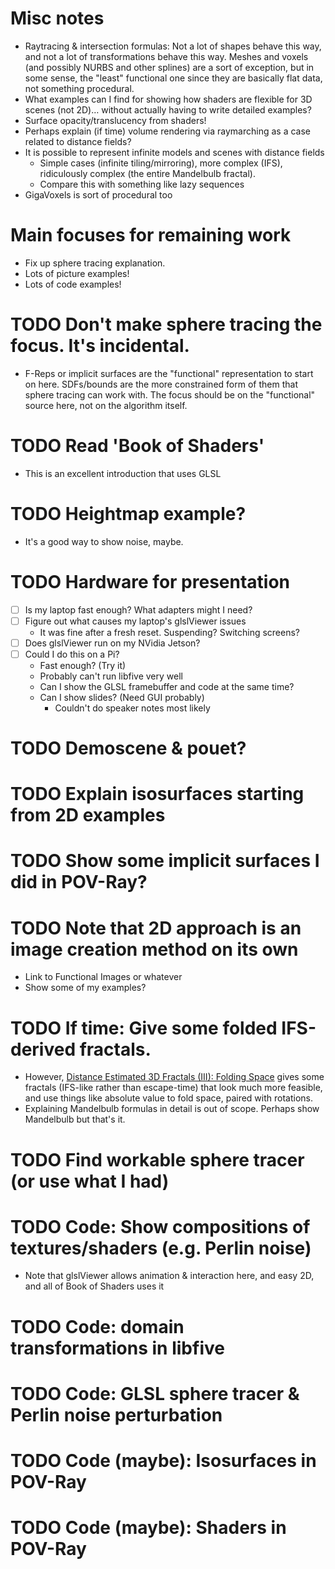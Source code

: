 * Misc notes
  - Raytracing & intersection formulas: Not a lot of shapes behave this
    way, and not a lot of transformations behave this way.  Meshes and
    voxels (and possibly NURBS and other splines) are a sort of
    exception, but in some sense, the "least" functional one since they
    are basically flat data, not something procedural.
  - What examples can I find for showing how shaders are flexible for
    3D scenes (not 2D)... without actually having to write detailed
    examples?
  - Surface opacity/translucency from shaders!
  - Perhaps explain (if time) volume rendering via raymarching as a
    case related to distance fields?
  - It is possible to represent infinite models and scenes with
    distance fields
    - Simple cases (infinite tiling/mirroring), more complex (IFS),
      ridiculously complex (the entire Mandelbulb fractal).
    - Compare this with something like lazy sequences
  - GigaVoxels is sort of procedural too
* Main focuses for remaining work
  - Fix up sphere tracing explanation.
  - Lots of picture examples!
  - Lots of code examples!
* TODO Don't make sphere tracing the focus.  It's incidental.
  - F-Reps or implicit surfaces are the "functional" representation to
    start on here.  SDFs/bounds are the more constrained form of them
    that sphere tracing can work with.  The focus should be on the
    "functional" source here, not on the algorithm itself.
* TODO Read 'Book of Shaders'
  - This is an excellent introduction that uses GLSL
* TODO Heightmap example?
  - It's a good way to show noise, maybe.
* TODO Hardware for presentation
  - [ ] Is my laptop fast enough?  What adapters might I need?
  - [ ] Figure out what causes my laptop's glslViewer issues
    - It was fine after a fresh reset. Suspending?  Switching screens?
  - [ ] Does glslViewer run on my NVidia Jetson?
  - [ ] Could I do this on a Pi?
    - Fast enough?  (Try it)
    - Probably can't run libfive very well
    - Can I show the GLSL framebuffer and code at the same time?
    - Can I show slides?  (Need GUI probably)
      - Couldn't do speaker notes most likely
* TODO Demoscene & pouet?
* TODO Explain isosurfaces starting from 2D examples
* TODO Show some implicit surfaces I did in POV-Ray?
* TODO Note that 2D approach is an image creation method on its own 
  - Link to Functional Images or whatever
  - Show some of my examples?
* TODO If time: Give some folded IFS-derived fractals.
  - However, [[http://blog.hvidtfeldts.net/index.php/2011/08/distance-estimated-3d-fractals-iii-folding-space/][Distance Estimated 3D Fractals (III): Folding Space]] gives
    some fractals (IFS-like rather than escape-time) that look much more
    feasible, and use things like absolute value to fold space, paired
    with rotations.
  - Explaining Mandelbulb formulas in detail is out of scope.  Perhaps
    show Mandelbulb but that's it.
* TODO Find workable sphere tracer (or use what I had)
* TODO Code: Show compositions of textures/shaders (e.g. Perlin noise)
  - Note that glslViewer allows animation & interaction here, and easy
    2D, and all of Book of Shaders uses it
* TODO Code: domain transformations in libfive
* TODO Code: GLSL sphere tracer & Perlin noise perturbation
* TODO Code (maybe): Isosurfaces in POV-Ray
* TODO Code (maybe): Shaders in POV-Ray
